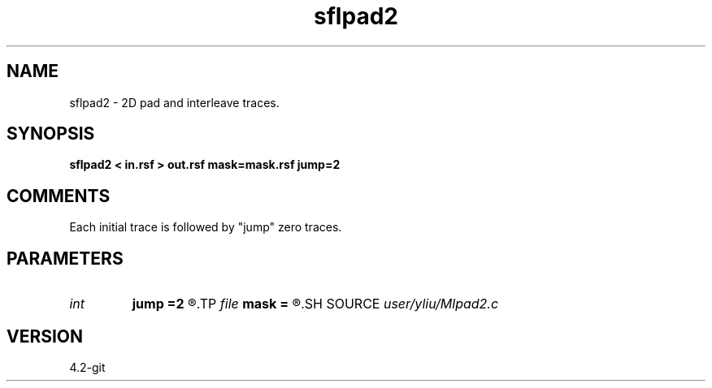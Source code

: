 .TH sflpad2 1  "APRIL 2023" Madagascar "Madagascar Manuals"
.SH NAME
sflpad2 \- 2D pad and interleave traces.
.SH SYNOPSIS
.B sflpad2 < in.rsf > out.rsf mask=mask.rsf jump=2
.SH COMMENTS

Each initial trace is followed by "jump" zero traces.

.SH PARAMETERS
.PD 0
.TP
.I int    
.B jump
.B =2
.R  	aliasing
.TP
.I file   
.B mask
.B =
.R  	auxiliary output file name
.SH SOURCE
.I user/yliu/Mlpad2.c
.SH VERSION
4.2-git
